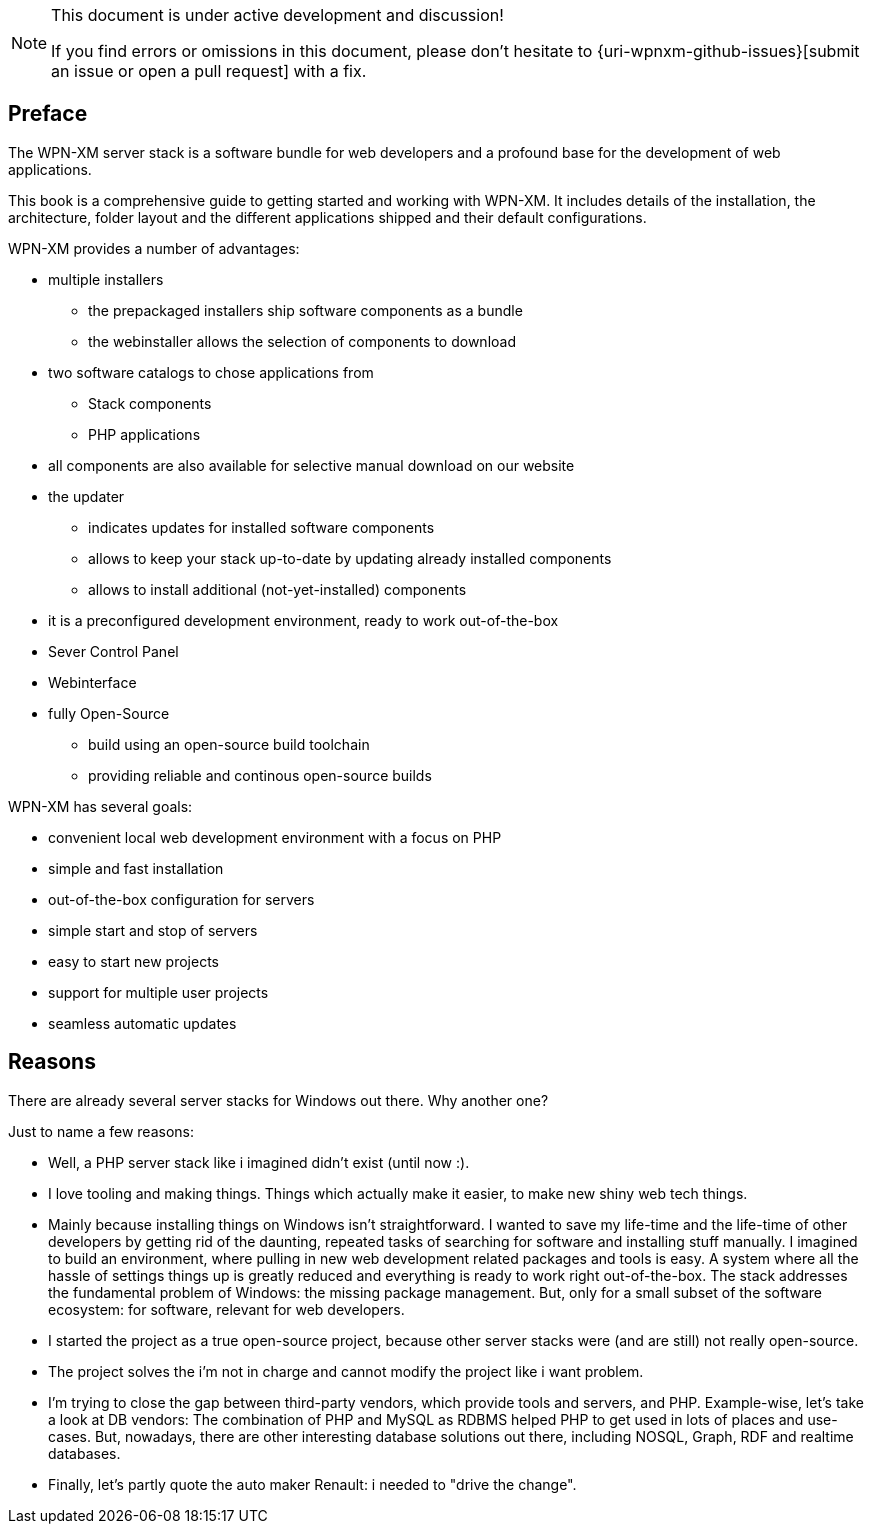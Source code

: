 [NOTE]
.This document is under active development and discussion!
====
If you find errors or omissions in this document, please don't hesitate to {uri-wpnxm-github-issues}[submit an issue or open a pull request] with a fix.
====

[preface]
== Preface

The WPN-XM server stack is a software bundle for web developers
and a profound base for the development of web applications.

This book is a comprehensive guide to getting started and working with WPN-XM.
It includes details of the installation, the architecture, folder layout and 
the different applications shipped and their default configurations.

WPN-XM provides a number of advantages:

* multiple installers
  - the prepackaged installers ship software components as a bundle
  - the webinstaller allows the selection of components to download
* two software catalogs to chose applications from
  - Stack components 
  - PHP applications
* all components are also available for selective manual download on our website
* the updater 
  - indicates updates for installed software components
  - allows to keep your stack up-to-date by updating already installed components
  - allows to install additional (not-yet-installed) components
* it is a preconfigured development environment, ready to work out-of-the-box
* Sever Control Panel
* Webinterface
* fully Open-Source
  - build using an open-source build toolchain
  - providing reliable and continous open-source builds

WPN-XM has several goals:

* convenient local web development environment with a focus on PHP
* simple and fast installation
* out-of-the-box configuration for servers
* simple start and stop of servers
* easy to start new projects
* support for multiple user projects
* seamless automatic updates

== Reasons

There are already several server stacks for Windows out there.
Why another one?

Just to name a few reasons:

* Well, a PHP server stack like i imagined didn't exist (until now :). 
* I love tooling and making things. Things which actually make it easier, to make new shiny web tech things.
* Mainly because installing things on Windows isn’t straightforward.
  I wanted to save my life-time and the life-time of other developers by getting rid of the daunting, 
  repeated tasks of searching for software and installing stuff manually.
  I imagined to build an environment, where pulling in new web development related packages and tools is easy.
  A system where all the hassle of settings things up is greatly reduced and everything is ready to work right out-of-the-box.
  The stack addresses the fundamental problem of Windows: the missing package management.
  But, only for a small subset of the software ecosystem: for software, relevant for web developers. 
* I started the project as a true open-source project, because other server stacks were (and are still) not really open-source.
* The project solves the i'm not in charge and cannot modify the project like i want problem. 
* I'm trying to close the gap between third-party vendors, which provide tools and servers, and PHP.
  Example-wise, let's take a look at DB vendors: 
  The combination of PHP and MySQL as RDBMS helped PHP to get used in lots of places and use-cases.
  But, nowadays, there are other interesting database solutions out there,
  including NOSQL, Graph, RDF and realtime databases.
* Finally, let's partly quote the auto maker Renault: i needed to "drive the change".